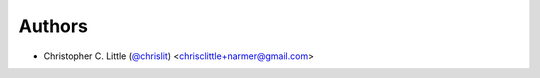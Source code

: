 
Authors
```````

- Christopher C. Little (`@chrislit <https://github.com/chrislit>`_) <chrisclittle+narmer@gmail.com>
